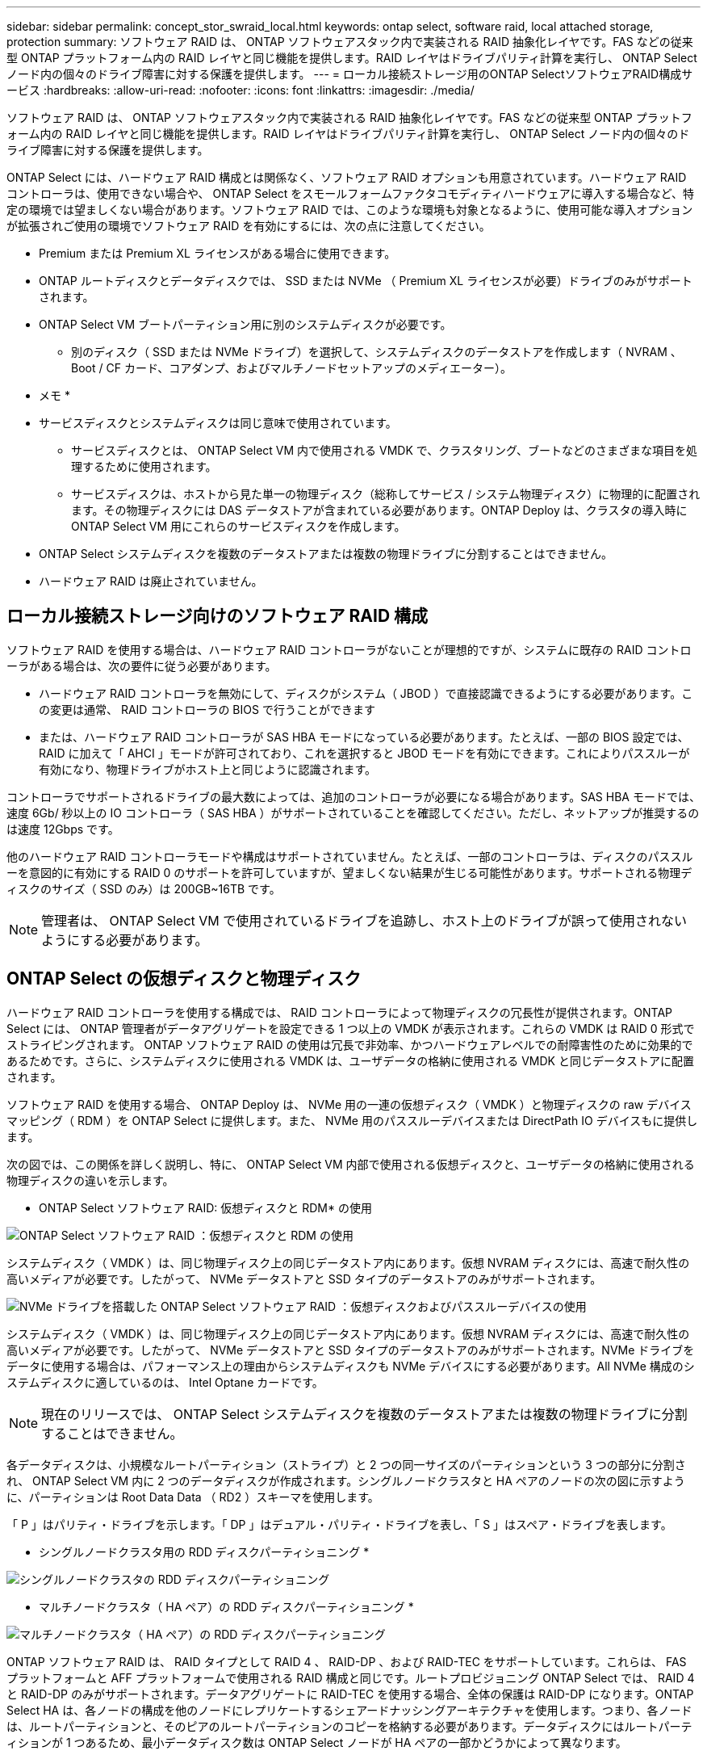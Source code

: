 ---
sidebar: sidebar 
permalink: concept_stor_swraid_local.html 
keywords: ontap select, software raid, local attached storage, protection 
summary: ソフトウェア RAID は、 ONTAP ソフトウェアスタック内で実装される RAID 抽象化レイヤです。FAS などの従来型 ONTAP プラットフォーム内の RAID レイヤと同じ機能を提供します。RAID レイヤはドライブパリティ計算を実行し、 ONTAP Select ノード内の個々のドライブ障害に対する保護を提供します。 
---
= ローカル接続ストレージ用のONTAP SelectソフトウェアRAID構成サービス
:hardbreaks:
:allow-uri-read: 
:nofooter: 
:icons: font
:linkattrs: 
:imagesdir: ./media/


[role="lead"]
ソフトウェア RAID は、 ONTAP ソフトウェアスタック内で実装される RAID 抽象化レイヤです。FAS などの従来型 ONTAP プラットフォーム内の RAID レイヤと同じ機能を提供します。RAID レイヤはドライブパリティ計算を実行し、 ONTAP Select ノード内の個々のドライブ障害に対する保護を提供します。

ONTAP Select には、ハードウェア RAID 構成とは関係なく、ソフトウェア RAID オプションも用意されています。ハードウェア RAID コントローラは、使用できない場合や、 ONTAP Select をスモールフォームファクタコモディティハードウェアに導入する場合など、特定の環境では望ましくない場合があります。ソフトウェア RAID では、このような環境も対象となるように、使用可能な導入オプションが拡張されご使用の環境でソフトウェア RAID を有効にするには、次の点に注意してください。

* Premium または Premium XL ライセンスがある場合に使用できます。
* ONTAP ルートディスクとデータディスクでは、 SSD または NVMe （ Premium XL ライセンスが必要）ドライブのみがサポートされます。
* ONTAP Select VM ブートパーティション用に別のシステムディスクが必要です。
+
** 別のディスク（ SSD または NVMe ドライブ）を選択して、システムディスクのデータストアを作成します（ NVRAM 、 Boot / CF カード、コアダンプ、およびマルチノードセットアップのメディエーター）。




* メモ *

* サービスディスクとシステムディスクは同じ意味で使用されています。
+
** サービスディスクとは、 ONTAP Select VM 内で使用される VMDK で、クラスタリング、ブートなどのさまざまな項目を処理するために使用されます。
** サービスディスクは、ホストから見た単一の物理ディスク（総称してサービス / システム物理ディスク）に物理的に配置されます。その物理ディスクには DAS データストアが含まれている必要があります。ONTAP Deploy は、クラスタの導入時に ONTAP Select VM 用にこれらのサービスディスクを作成します。


* ONTAP Select システムディスクを複数のデータストアまたは複数の物理ドライブに分割することはできません。
* ハードウェア RAID は廃止されていません。




== ローカル接続ストレージ向けのソフトウェア RAID 構成

ソフトウェア RAID を使用する場合は、ハードウェア RAID コントローラがないことが理想的ですが、システムに既存の RAID コントローラがある場合は、次の要件に従う必要があります。

* ハードウェア RAID コントローラを無効にして、ディスクがシステム（ JBOD ）で直接認識できるようにする必要があります。この変更は通常、 RAID コントローラの BIOS で行うことができます
* または、ハードウェア RAID コントローラが SAS HBA モードになっている必要があります。たとえば、一部の BIOS 設定では、 RAID に加えて「 AHCI 」モードが許可されており、これを選択すると JBOD モードを有効にできます。これによりパススルーが有効になり、物理ドライブがホスト上と同じように認識されます。


コントローラでサポートされるドライブの最大数によっては、追加のコントローラが必要になる場合があります。SAS HBA モードでは、速度 6Gb/ 秒以上の IO コントローラ（ SAS HBA ）がサポートされていることを確認してください。ただし、ネットアップが推奨するのは速度 12Gbps です。

他のハードウェア RAID コントローラモードや構成はサポートされていません。たとえば、一部のコントローラは、ディスクのパススルーを意図的に有効にする RAID 0 のサポートを許可していますが、望ましくない結果が生じる可能性があります。サポートされる物理ディスクのサイズ（ SSD のみ）は 200GB~16TB です。


NOTE: 管理者は、 ONTAP Select VM で使用されているドライブを追跡し、ホスト上のドライブが誤って使用されないようにする必要があります。



== ONTAP Select の仮想ディスクと物理ディスク

ハードウェア RAID コントローラを使用する構成では、 RAID コントローラによって物理ディスクの冗長性が提供されます。ONTAP Select には、 ONTAP 管理者がデータアグリゲートを設定できる 1 つ以上の VMDK が表示されます。これらの VMDK は RAID 0 形式でストライピングされます。 ONTAP ソフトウェア RAID の使用は冗長で非効率、かつハードウェアレベルでの耐障害性のために効果的であるためです。さらに、システムディスクに使用される VMDK は、ユーザデータの格納に使用される VMDK と同じデータストアに配置されます。

ソフトウェア RAID を使用する場合、 ONTAP Deploy は、 NVMe 用の一連の仮想ディスク（ VMDK ）と物理ディスクの raw デバイスマッピング（ RDM ）を ONTAP Select に提供します。また、 NVMe 用のパススルーデバイスまたは DirectPath IO デバイスもに提供します。

次の図では、この関係を詳しく説明し、特に、 ONTAP Select VM 内部で使用される仮想ディスクと、ユーザデータの格納に使用される物理ディスクの違いを示します。

* ONTAP Select ソフトウェア RAID: 仮想ディスクと RDM* の使用

image:ST_18.PNG["ONTAP Select ソフトウェア RAID ：仮想ディスクと RDM の使用"]

システムディスク（ VMDK ）は、同じ物理ディスク上の同じデータストア内にあります。仮想 NVRAM ディスクには、高速で耐久性の高いメディアが必要です。したがって、 NVMe データストアと SSD タイプのデータストアのみがサポートされます。

image:ST_19.PNG["NVMe ドライブを搭載した ONTAP Select ソフトウェア RAID ：仮想ディスクおよびパススルーデバイスの使用"]

システムディスク（ VMDK ）は、同じ物理ディスク上の同じデータストア内にあります。仮想 NVRAM ディスクには、高速で耐久性の高いメディアが必要です。したがって、 NVMe データストアと SSD タイプのデータストアのみがサポートされます。NVMe ドライブをデータに使用する場合は、パフォーマンス上の理由からシステムディスクも NVMe デバイスにする必要があります。All NVMe 構成のシステムディスクに適しているのは、 Intel Optane カードです。


NOTE: 現在のリリースでは、 ONTAP Select システムディスクを複数のデータストアまたは複数の物理ドライブに分割することはできません。

各データディスクは、小規模なルートパーティション（ストライプ）と 2 つの同一サイズのパーティションという 3 つの部分に分割され、 ONTAP Select VM 内に 2 つのデータディスクが作成されます。シングルノードクラスタと HA ペアのノードの次の図に示すように、パーティションは Root Data Data （ RD2 ）スキーマを使用します。

「 P 」はパリティ・ドライブを示します。「 DP 」はデュアル・パリティ・ドライブを表し、「 S 」はスペア・ドライブを表します。

* シングルノードクラスタ用の RDD ディスクパーティショニング *

image:ST_19.jpg["シングルノードクラスタの RDD ディスクパーティショニング"]

* マルチノードクラスタ（ HA ペア）の RDD ディスクパーティショニング *

image:ST_20.jpg["マルチノードクラスタ（ HA ペア）の RDD ディスクパーティショニング"]

ONTAP ソフトウェア RAID は、 RAID タイプとして RAID 4 、 RAID-DP 、および RAID-TEC をサポートしています。これらは、 FAS プラットフォームと AFF プラットフォームで使用される RAID 構成と同じです。ルートプロビジョニング ONTAP Select では、 RAID 4 と RAID-DP のみがサポートされます。データアグリゲートに RAID-TEC を使用する場合、全体の保護は RAID-DP になります。ONTAP Select HA は、各ノードの構成を他のノードにレプリケートするシェアードナッシングアーキテクチャを使用します。つまり、各ノードは、ルートパーティションと、そのピアのルートパーティションのコピーを格納する必要があります。データディスクにはルートパーティションが 1 つあるため、最小データディスク数は ONTAP Select ノードが HA ペアの一部かどうかによって異なります。

シングルノードクラスタの場合、すべてのデータパーティションを使用してローカル（アクティブ）データが格納されます。HA ペアの一部であるノードでは、 1 つのデータパーティションを使用してそのノードのローカル（アクティブ）データが格納され、 2 つ目のデータパーティションを使用して HA ピアのアクティブデータがミラーリングされます。



== パススルー（ DirectPath IO ）デバイス vs.RDM （ raw デバイスマップ）

VMware ESX では、 NVMe ディスクを Raw デバイスマップとしてサポートしていません。ONTAP Select で NVMe ディスクを直接制御するには、 ESX で NVMe ドライブがパススルーデバイスとして設定されている必要があります。NVMe デバイスをパススルーデバイスとして設定するには、サーバ BIOS でサポートが必要であり、システム停止が伴うため、 ESX ホストのリブートが必要になることに注意してください。さらに、 ESX ホストあたりの最大パススルーデバイス数は 16 です。ただし、 ONTAP Deploy ではこれが 14 に制限されています。この ONTAP Select ノードあたりの上限は 14 個です。つまり、すべての NVMe 構成で、容量を犠牲にして非常に高い IOPS 密度（ IOPS/TB ）が実現します。また、ストレージ容量の大きいハイパフォーマンス構成が求められる場合は、大容量の ONTAP Select VM 、システムディスク用の Intel Optane カード、データストレージ用の公称数の SSD ドライブを推奨します。


NOTE: NVMe のパフォーマンスを最大限に引き出すには、 ONTAP Select VM のサイズを大きくすることを検討します。

パススルーデバイスと RDM には、さらに違いがあります。RDM は実行中の VM にマッピングできます。パススルーデバイスには VM のリブートが必要です。つまり、 NVMe ドライブの交換や容量拡張（ドライブの追加）用の手順 では、 ONTAP Select VM をリブートする必要があります。ドライブの交換と容量拡張（ドライブの追加）処理は、 ONTAP Deploy のワークフローによって実行されます。ONTAP Deploy は、シングルノードクラスタの ONTAP Select リブートおよび HA ペアのフェイルオーバー / フェイルバックを管理します。ただし、 SSD データドライブを使用する（ ONTAP Select のリブートやフェイルオーバーは不要）と NVMe データドライブを使用する（ ONTAP Select のリブートやフェイルオーバーが必要）の違いに注意する必要があります。



== 物理ディスクと仮想ディスクのプロビジョニング

より効率的なユーザエクスペリエンスを提供するため、 ONTAP Deploy は指定されたデータストア（物理システムディスク）からシステム（仮想）ディスクを自動的にプロビジョニングし、それらを ONTAP Select VM に接続します。この処理は、 ONTAP Select VM がブートできるようにするため、初期セットアップ時に自動的に実行されます。RDM はパーティショニングされ、ルートアグリゲートが自動的に構築されます。ONTAP Select ノードが HA ペアの一部である場合、データパーティションはローカルストレージプールとミラーストレージプールに自動的に割り当てられます。この割り当ては、クラスタ作成処理とストレージ追加処理の両方で自動的に行われます。

ONTAP Select VM のデータディスクは基盤となる物理ディスクに関連付けられているため、物理ディスクを多くして構成を作成するとパフォーマンスに影響します。


NOTE: ルートアグリゲートの RAID グループタイプは、使用可能なディスクの数によって異なります。適切な RAID グループタイプは、 ONTAP Deploy によって選択されます。ノードに十分なディスクが割り当てられている場合は RAID-DP が使用され、そうでない場合は RAID-4 ルートアグリゲートが作成されます。

ソフトウェア RAID を使用して ONTAP Select VM に容量を追加する場合、管理者は物理ドライブのサイズと必要なドライブ数を考慮する必要があります。詳細については、を参照してください link:concept_stor_capacity_inc.html["ストレージ容量の拡張"]。

FAS システムや AFF システムと同様に、既存の RAID グループに追加できるのは、容量が同等以上のドライブのみです。容量が大きいドライブは、適切なサイズに調整されます。新しい RAID グループを作成する場合は、アグリゲート全体のパフォーマンスが低下しないように、新しい RAID グループのサイズが既存の RAID グループのサイズと一致する必要があります。



== ONTAP Selectディスクを対応するESXディスクと照合します。

ONTAP Select ディスクには通常、 NET x.y というラベルが付けられますディスク UUID は、次の ONTAP コマンドを使用して取得できます。

[listing]
----
<system name>::> disk show NET-1.1
Disk: NET-1.1
Model: Micron_5100_MTFD
Serial Number: 1723175C0B5E
UID: *500A0751:175C0B5E*:00000000:00000000:00000000:00000000:00000000:00000000:00000000:00000000
BPS: 512
Physical Size: 894.3GB
Position: shared
Checksum Compatibility: advanced_zoned
Aggregate: -
Plex: -This UID can be matched with the device UID displayed in the ‘storage devices’ tab for the ESX host
----
image:ST_21.jpg["ONTAP Select ディスクと対応する ESX ディスクの照合"]

ESXi シェルで、次のコマンドを入力して、特定の物理ディスク（ naa.unique-id で識別）の LED を点滅させることができます。

[listing]
----
esxcli storage core device set -d <naa_id> -l=locator -L=<seconds>
----


== ソフトウェア RAID 使用時に複数のドライブ障害が発生した場合

場合によっては、複数のドライブで同時に障害が発生する状況が発生することがあります。システムの動作は、アグリゲート RAID 保護と、障害が発生したドライブの数によって異なります。

1 つの RAID-TEC 4 アグリゲートは、 1 つのディスク障害、 RAID-DP アグリゲートは 2 つのディスク障害、 1 つの RAID 4 アグリゲートは 3 つのディスク障害が発生しても停止することはありません。

障害ディスクの数が RAID タイプでサポートされている障害の最大数よりも少なく、スペアディスクが使用可能な場合は、再構築プロセスが自動的に開始されます。スペアディスクを使用できない場合、アグリゲートは、スペアディスクが追加されるまでデグレード状態のデータを提供します。

障害ディスクの数が、 RAID タイプでサポートされる障害の最大数を超えている場合、ローカルプレックスは障害が発生したとマークされ、アグリゲートはデグレードの状態になります。データは、 HA パートナーの 2 番目のプレックスから提供されます。つまり、ノード 1 の I/O 要求は、クラスタインターコネクトポート e0e （ iSCSI ）を介し、ノード 2 に物理的に配置されているディスクに送信されます。2 つ目のプレックスにも障害が発生すると、アグリゲートは障害が発生したとマークされ、データが使用できなくなります。

適切なデータミラーリングを再開するために、障害が発生したプレックスは、削除して再作成する必要があります。また、データアグリゲートのデグレードにつながるマルチディスク障害が発生すると、ルートアグリゲートもデグレードされることに注意してください。ONTAP Select は、ルート / データ / データ（ RDD ）パーティショニングスキーマを使用して、各物理ドライブをルートパーティションと 2 つのデータパーティションに分割します。そのため、 1 つ以上のディスクを失うと、ローカルルートアグリゲートやリモートルートアグリゲートのコピーのほか、ローカルデータアグリゲートやリモートデータアグリゲートのコピーなど、複数のアグリゲートに影響が及ぶ可能性があります。

[listing]
----
C3111E67::> storage aggregate plex delete -aggregate aggr1 -plex plex1
Warning: Deleting plex "plex1" of mirrored aggregate "aggr1" in a non-shared HA configuration will disable its synchronous mirror protection and disable
         negotiated takeover of node "sti-rx2540-335a" when aggregate "aggr1" is online.
Do you want to continue? {y|n}: y
[Job 78] Job succeeded: DONE

C3111E67::> storage aggregate mirror -aggregate aggr1
Info: Disks would be added to aggregate "aggr1" on node "sti-rx2540-335a" in the following manner:
      Second Plex
        RAID Group rg0, 5 disks (advanced_zoned checksum, raid_dp)
                                                            Usable Physical
          Position   Disk                      Type           Size     Size
          ---------- ------------------------- ---------- -------- --------
          shared     NET-3.2                   SSD               -        -
          shared     NET-3.3                   SSD               -        -
          shared     NET-3.4                   SSD         208.4GB  208.4GB
          shared     NET-3.5                   SSD         208.4GB  208.4GB
          shared     NET-3.12                  SSD         208.4GB  208.4GB

      Aggregate capacity available for volume use would be 526.1GB.
      625.2GB would be used from capacity license.
Do you want to continue? {y|n}: y

C3111E67::> storage aggregate show-status -aggregate aggr1
Owner Node: sti-rx2540-335a
 Aggregate: aggr1 (online, raid_dp, mirrored) (advanced_zoned checksums)
  Plex: /aggr1/plex0 (online, normal, active, pool0)
   RAID Group /aggr1/plex0/rg0 (normal, advanced_zoned checksums)
                                                              Usable Physical
     Position Disk                        Pool Type     RPM     Size     Size Status
     -------- --------------------------- ---- ----- ------ -------- -------- ----------
     shared   NET-1.1                      0   SSD        -  205.1GB  447.1GB (normal)
     shared   NET-1.2                      0   SSD        -  205.1GB  447.1GB (normal)
     shared   NET-1.3                      0   SSD        -  205.1GB  447.1GB (normal)
     shared   NET-1.10                     0   SSD        -  205.1GB  447.1GB (normal)
     shared   NET-1.11                     0   SSD        -  205.1GB  447.1GB (normal)
  Plex: /aggr1/plex3 (online, normal, active, pool1)
   RAID Group /aggr1/plex3/rg0 (normal, advanced_zoned checksums)
                                                              Usable Physical
     Position Disk                        Pool Type     RPM     Size     Size Status
     -------- --------------------------- ---- ----- ------ -------- -------- ----------
     shared   NET-3.2                      1   SSD        -  205.1GB  447.1GB (normal)
     shared   NET-3.3                      1   SSD        -  205.1GB  447.1GB (normal)
     shared   NET-3.4                      1   SSD        -  205.1GB  447.1GB (normal)
     shared   NET-3.5                      1   SSD        -  205.1GB  447.1GB (normal)
     shared   NET-3.12                     1   SSD        -  205.1GB  447.1GB (normal)
10 entries were displayed..
----

NOTE: 1 つまたは複数のドライブ障害をテストまたはシミュレートするには 'storage disk fail -disk net-x.y-immediate コマンドを使用しますシステムにスペアがある場合は、アグリゲートの再構築が開始されます。再構築のステータスは、 storage aggregate show コマンドを使用して確認できます。シミュレートされた障害のあるドライブを削除するには、 ONTAP Deploy を使用します。ONTAP はドライブを「破損」としてマークしていることに注意してください。ドライブは実際には破損しておらず、 ONTAP Deploy を使用して再び追加できます。破損したラベルを消去するには、 ONTAP Select CLI で次のコマンドを入力します。

[listing]
----
set advanced
disk unfail -disk NET-x.y -spare true
disk show -broken
----
最後のコマンドの出力は空である必要があります。



== 仮想 NVRAM

NetApp FAS システムには、従来より物理 NVRAM PCI カードが取り付けられていました。このカードは、書き込みパフォーマンスが大幅に向上する不揮発性フラッシュメモリを搭載した高性能カードです。これは、クライアントへのライトバックをすぐに確認できる機能を ONTAP に付与することで実現されます。また、変更されたデータブロックを低速のストレージメディアに移動する、デステージと呼ばれるプロセスをスケジュール設定することもできます。

コモディティシステムには通常、このタイプの機器が取り付けられていません。このため、 NVRAM カードの機能が仮想化されて、 ONTAP Select システムブートディスク上のパーティションに配置されてきました。そのため、インスタンスのシステム仮想ディスクの配置は非常に重要です。
